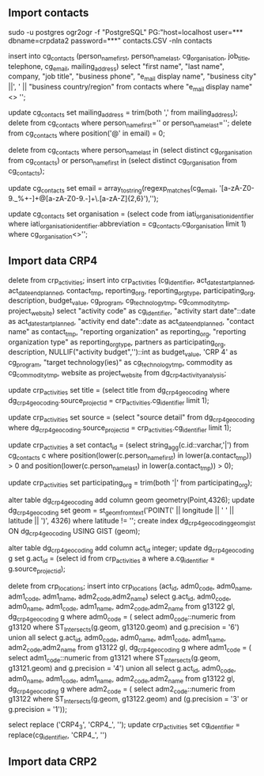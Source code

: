 ** Import contacts
sudo -u postgres ogr2ogr -f "PostgreSQL" PG:"host=localhost user=*** dbname=crpdata2 password=***" contacts.CSV -nln contacts

insert into cg_contacts (person_name_first, person_name_last, cg_organisation, job_title, telephone, cg_email, mailing_address) select "first name", "last name", company, "job title", "business phone", "e_mail display name", "business city" ||', ' || "business country/region" from contacts where "e_mail display name" <> '';

update cg_contacts set mailing_address = trim(both ',' from mailing_address);
delete from cg_contacts where person_name_first='' or person_name_last='';
delete from cg_contacts where position('@' in email) = 0;

# delete groups
delete from cg_contacts where person_name_last in (select distinct cg_organisation from cg_contacts) or person_name_first in (select distinct cg_organisation from cg_contacts);

# use email as key (for now)
update cg_contacts set email = array_to_string(regexp_matches(cg_email, '[a-zA-Z0-9._%+-]+@[a-zA-Z0-9.-]+\.[a-zA-Z]{2,6}'),'');

# update organization_id
update cg_contacts set organisation = (select code from iati_organisation_identifier where iati_organisation_identifier.abbreviation = cg_contacts.cg_organisation limit 1) where cg_organisation<>'';

** Import data CRP4
delete from crp_activities;
insert into crp_activities (cg_identifier, act_date_start_planned, act_date_end_planned, contact_tmp, reporting_org, reporting_org_type, participating_org, description, budget_value, cg_program, cg_technology_tmp,
cg_commodity_tmp, project_website)
select "activity code" as cg_identifier, "activity start date"::date as act_date_start_planned, "activity end date"::date as act_date_end_planned,
"contact name" as contact_tmp, "reporting organization" as reporting_org, "reporting organization type" as reporting_org_type,
partners as participating_org, description, NULLIF("activity budget",'')::int as budget_value,
'CRP 4' as cg_program, "target technology(ies)" as cg_technology_tmp, commodity as cg_commodity_tmp,
website as project_website from dg_crp4_activity_analysis;

update crp_activities set title = (select title from dg_crp4_geocoding where dg_crp4_geocoding.source_project_id = crp_activities.cg_identifier limit 1);

update crp_activities set source = (select "source detail" from dg_crp4_geocoding where dg_crp4_geocoding.source_project_id = crp_activities.cg_identifier limit 1);

# update contacts ids - from cg_contacts table
update crp_activities a set contact_id = (select string_agg(c.id::varchar,'|') from cg_contacts c where
position(lower(c.person_name_first) in lower(a.contact_tmp)) > 0
and position(lower(c.person_name_last) in lower(a.contact_tmp)) > 0);

# trim |'es
update crp_activities set participating_org = trim(both '|' from participating_org);

# update location
# add point geometry to dg_crp4_geocoding
alter table dg_crp4_geocoding add column geom geometry(Point,4326);
update dg_crp4_geocoding set geom = st_geomfromtext('POINT(' || longitude || ' ' || latitude || ')', 4326) where latitude != '';
create index dg_crp4_geocoding_geom_gist ON dg_crp4_geocoding USING GIST (geom);

# add temp act_id
alter table dg_crp4_geocoding add column act_id integer;
update dg_crp4_geocoding g set g.act_id = (select id from crp_activities a where a.cg_identifier = g.source_project_id);

# insert into crp_location table
delete from crp_locations;
insert into crp_locations (act_id, adm0_code, adm0_name, adm1_code, adm1_name, adm2_code,adm2_name)
select g.act_id, adm0_code, adm0_name, adm1_code, adm1_name, adm2_code,adm2_name from g13122 gl, dg_crp4_geocoding g where adm0_code = (
    select adm0_code::numeric from g13120 where  ST_Intersects(g.geom, g13120.geom) and g.precision = '6')
    union all
select g.act_id, adm0_code, adm0_name, adm1_code, adm1_name, adm2_code,adm2_name from g13122 gl, dg_crp4_geocoding g where adm1_code = (
    select adm1_code::numeric from g13121 where  ST_Intersects(g.geom, g13121.geom) and g.precision = '4')
    union all
select g.act_id, adm0_code, adm0_name, adm1_code, adm1_name, adm2_code,adm2_name from g13122 gl, dg_crp4_geocoding g where adm2_code = (
    select adm2_code::numeric from g13122 where  ST_Intersects(g.geom, g13122.geom) and (g.precision = '3' or g.precision = '1'));

# update cg_identifier
select replace ('CRP4_3', 'CRP4_', '');
update crp_activities set cg_identifier = replace(cg_identifier, 'CRP4_', '')

** Import data CRP2

















